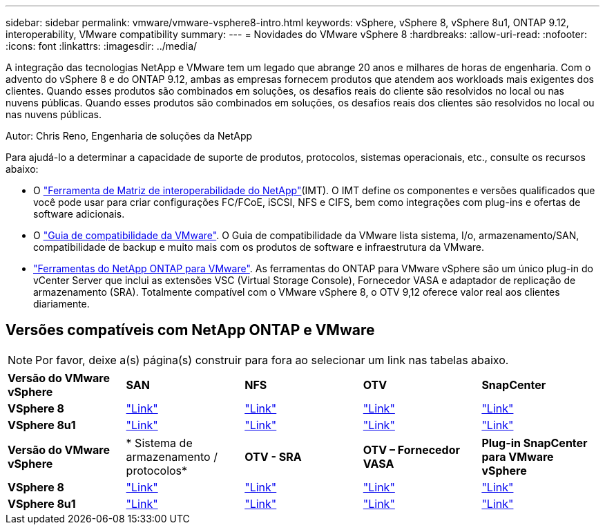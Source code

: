 ---
sidebar: sidebar 
permalink: vmware/vmware-vsphere8-intro.html 
keywords: vSphere, vSphere 8, vSphere 8u1, ONTAP 9.12, interoperability, VMware compatibility 
summary:  
---
= Novidades do VMware vSphere 8
:hardbreaks:
:allow-uri-read: 
:nofooter: 
:icons: font
:linkattrs: 
:imagesdir: ../media/


[role="lead"]
A integração das tecnologias NetApp e VMware tem um legado que abrange 20 anos e milhares de horas de engenharia. Com o advento do vSphere 8 e do ONTAP 9.12, ambas as empresas fornecem produtos que atendem aos workloads mais exigentes dos clientes. Quando esses produtos são combinados em soluções, os desafios reais do cliente são resolvidos no local ou nas nuvens públicas. Quando esses produtos são combinados em soluções, os desafios reais dos clientes são resolvidos no local ou nas nuvens públicas.

Autor: Chris Reno, Engenharia de soluções da NetApp

Para ajudá-lo a determinar a capacidade de suporte de produtos, protocolos, sistemas operacionais, etc., consulte os recursos abaixo:

* O https://mysupport.netapp.com/matrix/#welcome["Ferramenta de Matriz de interoperabilidade do NetApp"](IMT). O IMT define os componentes e versões qualificados que você pode usar para criar configurações FC/FCoE, iSCSI, NFS e CIFS, bem como integrações com plug-ins e ofertas de software adicionais.
* O https://www.vmware.com/resources/compatibility/search.php?deviceCategory=san&details=1&partner=64&isSVA=0&page=1&display_interval=10&sortColumn=Partner&sortOrder=Asc["Guia de compatibilidade da VMware"]. O Guia de compatibilidade da VMware lista sistema, I/o, armazenamento/SAN, compatibilidade de backup e muito mais com os produtos de software e infraestrutura da VMware.
* https://docs.netapp.com/us-en/ontap-tools-vmware-vsphere-10/index.html["Ferramentas do NetApp ONTAP para VMware"]. As ferramentas do ONTAP para VMware vSphere são um único plug-in do vCenter Server que inclui as extensões VSC (Virtual Storage Console), Fornecedor VASA e adaptador de replicação de armazenamento (SRA). Totalmente compatível com o VMware vSphere 8, o OTV 9,12 oferece valor real aos clientes diariamente.




== Versões compatíveis com NetApp ONTAP e VMware


NOTE: Por favor, deixe a(s) página(s) construir para fora ao selecionar um link nas tabelas abaixo.

[cols="20%, 20%, 20%, 20%, 20%"]
|===


| *Versão do VMware vSphere* | *SAN* | *NFS* | *OTV* | *SnapCenter* 


| *VSphere 8* | https://imt.netapp.com/matrix/imt.jsp?components=105985;&solution=1&isHWU&src=IMT["Link"] | https://imt.netapp.com/matrix/imt.jsp?components=105985;&solution=976&isHWU&src=IMT["Link"] | https://imt.netapp.com/matrix/imt.jsp?components=105986;&solution=1777&isHWU&src=IMT["Link"] | https://imt.netapp.com/matrix/imt.jsp?components=105985;&solution=1517&isHWU&src=IMT["Link"] 


| *VSphere 8u1* | https://imt.netapp.com/matrix/imt.jsp?components=110521;&solution=1&isHWU&src=IMT["Link"] | https://imt.netapp.com/matrix/imt.jsp?components=110521;&solution=976&isHWU&src=IMT["Link"] | https://imt.netapp.com/matrix/imt.jsp?components=110521;&solution=1777&isHWU&src=IMT["Link"] | https://imt.netapp.com/matrix/imt.jsp?components=110521;&solution=1517&isHWU&src=IMT["Link"] 
|===
[cols="20%, 20%, 20%, 20%, 20%"]
|===


| *Versão do VMware vSphere* | * Sistema de armazenamento / protocolos* | *OTV - SRA* | *OTV – Fornecedor VASA* | *Plug-in SnapCenter para VMware vSphere* 


| *VSphere 8* | https://www.vmware.com/resources/compatibility/search.php?deviceCategory=san&details=1&partner=64&releases=589&FirmwareVersion=ONTAP%209.0,ONTAP%209.1,ONTAP%209.10.1,ONTAP%209.11.1,ONTAP%209.12.1,ONTAP%209.2,ONTAP%209.3,ONTAP%209.4,ONTAP%209.5,ONTAP%209.6,ONTAP%209.7,ONTAP%209.8,ONTAP%209.9,ONTAP%209.9.1%20P3,ONTAP%209.%6012.1&isSVA=0&page=1&display_interval=10&sortColumn=Partner&sortOrder=Asc["Link"] | https://www.vmware.com/resources/compatibility/search.php?deviceCategory=sra&details=1&partner=64&sraName=587&page=1&display_interval=10&sortColumn=Partner&sortOrder=Asc["Link"] | https://www.vmware.com/resources/compatibility/detail.php?deviceCategory=wcp&productid=55380&vcl=true["Link"] | https://www.vmware.com/resources/compatibility/search.php?deviceCategory=vvols&details=1&partner=64&releases=589&page=1&display_interval=10&sortColumn=Partner&sortOrder=Asc["Link"] 


| *VSphere 8u1* | https://www.vmware.com/resources/compatibility/search.php?deviceCategory=san&details=1&partner=64&releases=652&FirmwareVersion=ONTAP%209.0,ONTAP%209.1,ONTAP%209.10.1,ONTAP%209.11.1,ONTAP%209.12.1,ONTAP%209.2,ONTAP%209.3,ONTAP%209.4,ONTAP%209.5,ONTAP%209.6,ONTAP%209.7,ONTAP%209.8,ONTAP%209.9,ONTAP%209.9.1%20P3,ONTAP%209.%6012.1&isSVA=0&page=1&display_interval=10&sortColumn=Partner&sortOrder=Asc["Link"] | https://www.vmware.com/resources/compatibility/search.php?deviceCategory=sra&details=1&partner=64&sraName=587&page=1&display_interval=10&sortColumn=Partner&sortOrder=Asc["Link"] | https://www.vmware.com/resources/compatibility/detail.php?deviceCategory=wcp&productid=55380&vcl=true["Link"] | https://www.vmware.com/resources/compatibility/detail.php?deviceCategory=wcp&productid=55380&vcl=true["Link"] 
|===